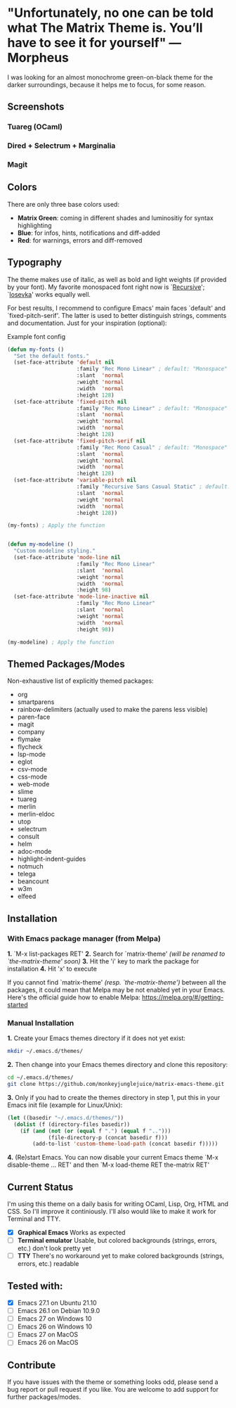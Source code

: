 * "Unfortunately, no one can be told what The Matrix Theme is. You’ll have to see it for yourself" —Morpheus

I was looking for an almost monochrome green-on-black theme for the darker surroundings, because it helps me to focus, for some reason.

** Screenshots

*** Tuareg (OCaml)
[[file:screenshots/tuareg.png]]
*** Dired + Selectrum + Marginalia
[[file:screenshots/dired.png]]
*** Magit
[[file:screenshots/magit.png]]

** Colors

There are only three base colors used:

- *Matrix Green*: coming in different shades and luminositiy for syntax highlighting
- *Blue*: for infos, hints, notifications and diff-added
- *Red*: for warnings, errors and diff-removed

** Typography

The theme makes use of italic, as well as bold and light weights (if provided by your font). My favorite monospaced font right now is `[[https://www.recursive.design/][Recursive]]'; `[[https://typeof.net/Iosevka/][Iosevka]]' works equally well.

For best results, I recommend to configure Emacs' main faces `default' and `fixed-pitch-serif'. The latter is used to better distinguish strings, comments and documentation. Just for your inspiration (optional):

#+caption: Example font config
#+begin_src emacs-lisp
  (defun my-fonts ()
    "Set the default fonts."
    (set-face-attribute 'default nil
                        :family "Rec Mono Linear" ; default: "Monospace"
                        :slant  'normal
                        :weight 'normal
                        :width  'normal
                        :height 128)
    (set-face-attribute 'fixed-pitch nil
                        :family "Rec Mono Linear" ; default: "Monospace"
                        :slant  'normal
                        :weight 'normal
                        :width  'normal
                        :height 128)
    (set-face-attribute 'fixed-pitch-serif nil
                        :family "Rec Mono Casual" ; default: "Monospace"
                        :slant  'normal
                        :weight 'normal
                        :width  'normal
                        :height 128)
    (set-face-attribute 'variable-pitch nil
                        :family "Recursive Sans Casual Static" ; default: "Serif"
                        :slant  'normal
                        :weight 'normal
                        :width  'normal
                        :height 128))

  (my-fonts) ; Apply the function


  (defun my-modeline ()
    "Custom modeline styling."
    (set-face-attribute 'mode-line nil
                        :family "Rec Mono Linear"
                        :slant  'normal
                        :weight 'normal
                        :width  'normal
                        :height 98)
    (set-face-attribute 'mode-line-inactive nil
                        :family "Rec Mono Linear"
                        :slant  'normal
                        :weight 'normal
                        :width  'normal
                        :height 98))

  (my-modeline) ; Apply the function
#+end_src

** Themed Packages/Modes

Non-exhaustive list of explicitly themed packages:

- org
- smartparens
- rainbow-delimiters (actually used to make the parens less visible)
- paren-face
- magit
- company
- flymake
- flycheck
- lsp-mode
- eglot
- csv-mode
- css-mode
- web-mode
- slime
- tuareg
- merlin
- merlin-eldoc
- utop
- selectrum
- consult
- helm
- adoc-mode
- highlight-indent-guides
- notmuch
- telega
- beancount
- w3m
- elfeed

** Installation

*** With Emacs package manager (from Melpa)

*1.* `M-x list-packages RET'
*2.* Search for `matrix-theme' /(will be renamed to `the-matrix-theme' soon)/
*3.* Hit the 'i' key to mark the package for installation
*4.* Hit 'x' to execute

If you cannot find `matrix-theme' /(resp. `the-matrix-theme')/ between all the packages, it could mean that Melpa may be not enabled yet in your Emacs.
Here's the official guide how to enable Melpa: https://melpa.org/#/getting-started

*** Manual Installation

*1.* Create your Emacs themes directory if it does not yet exist:
#+begin_src sh
  mkdir ~/.emacs.d/themes/
#+end_src

*2.* Then change into your Emacs themes directory and clone this repository:
#+begin_src sh
  cd ~/.emacs.d/themes/
  git clone https://github.com/monkeyjunglejuice/matrix-emacs-theme.git
#+end_src

*3.* Only if you had to create the themes directory in step 1, put this in your Emacs init file (example for Linux/Unix):
#+begin_src emacs-lisp
  (let ((basedir "~/.emacs.d/themes/"))
    (dolist (f (directory-files basedir))
      (if (and (not (or (equal f ".") (equal f "..")))
               (file-directory-p (concat basedir f)))
          (add-to-list 'custom-theme-load-path (concat basedir f)))))
#+end_src

*4.* (Re)start Emacs. You can now disable your current Emacs theme `M-x disable-theme ... RET' and then `M-x load-theme RET the-matrix RET'

** Current Status

I'm using this theme on a daily basis for writing OCaml, Lisp, Org, HTML and CSS. So I'll improve it continiously. I'll also would like to make it work for Terminal and TTY.

- [X] *Graphical Emacs* Works as expected
- [ ] *Terminal emulator* Usable, but colored backgrounds (strings, errors, etc.) don't look pretty yet
- [ ] *TTY* There's no workaround yet to make colored backgrounds (strings, errors, etc.) readable

** Tested with:

- [X] Emacs 27.1 on Ubuntu 21.10
- [ ] Emacs 26.1 on Debian 10.9.0
- [ ] Emacs 27 on Windows 10
- [ ] Emacs 26 on Windows 10
- [ ] Emacs 27 on MacOS
- [ ] Emacs 26 on MacOS

** Contribute

If you have issues with the theme or something looks odd, please send a bug report or pull request if you like. You are welcome to add support for further packages/modes.
